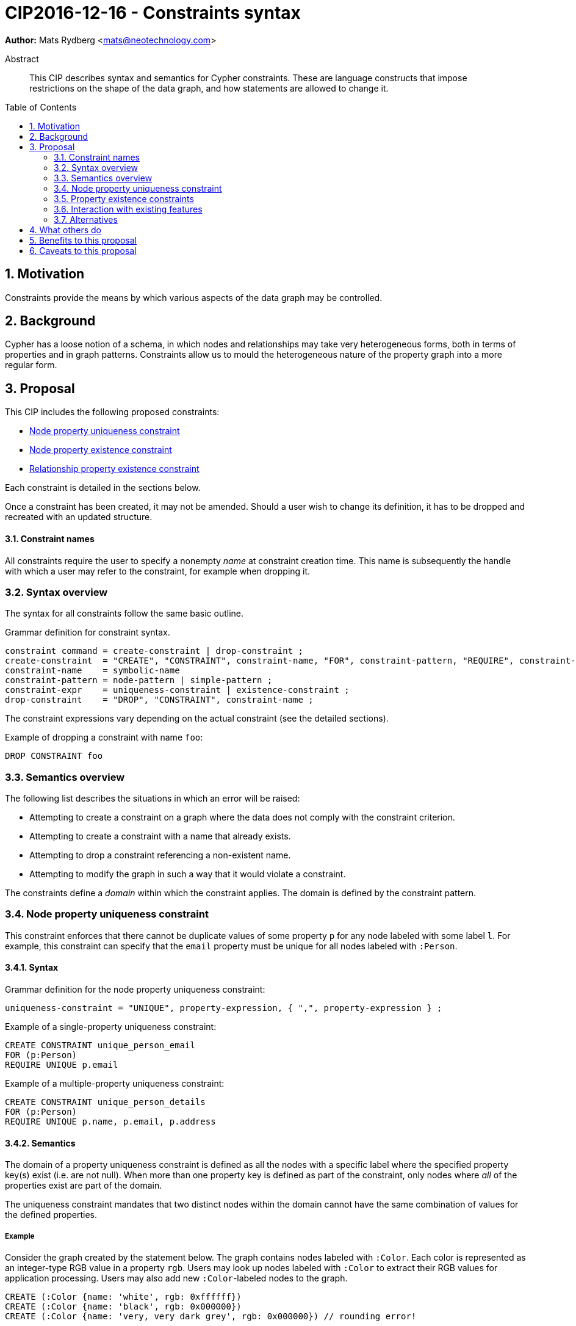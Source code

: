 = CIP2016-12-16 - Constraints syntax
:numbered:
:toc:
:toc-placement: macro
:source-highlighter: codemirror

*Author:* Mats Rydberg <mats@neotechnology.com>

[abstract]
.Abstract
--
This CIP describes syntax and semantics for Cypher constraints.
These are language constructs that impose restrictions on the shape of the data graph, and how statements are allowed to change it.
--

toc::[]

== Motivation

Constraints provide the means by which various aspects of the data graph may be controlled.

== Background

Cypher has a loose notion of a schema, in which nodes and relationships may take very heterogeneous forms, both in terms of properties and in graph patterns.
Constraints allow us to mould the heterogeneous nature of the property graph into a more regular form.

== Proposal

This CIP includes the following proposed constraints:

* <<uniqueness>>
* <<existence, Node property existence constraint>>
* <<existence, Relationship property existence constraint>>

Each constraint is detailed in the sections below.

Once a constraint has been created, it may not be amended.
Should a user wish to change its definition, it has to be dropped and recreated with an updated structure.

==== Constraint names

All constraints require the user to specify a nonempty _name_ at constraint creation time.
This name is subsequently the handle with which a user may refer to the constraint, for example when dropping it.

// TODO: Should we impose restrictions on the domain of constraint names, or are all Unicode characters allowed?

=== Syntax overview

The syntax for all constraints follow the same basic outline.

.Grammar definition for constraint syntax.
[source, ebnf]
----
constraint command = create-constraint | drop-constraint ;
create-constraint  = "CREATE", "CONSTRAINT", constraint-name, "FOR", constraint-pattern, "REQUIRE", constraint-expr ;
constraint-name    = symbolic-name
constraint-pattern = node-pattern | simple-pattern ;
constraint-expr    = uniqueness-constraint | existence-constraint ;
drop-constraint    = "DROP", "CONSTRAINT", constraint-name ;
----

The constraint expressions vary depending on the actual constraint (see the detailed sections).

.Example of dropping a constraint with name `foo`:
[source, cypher]
----
DROP CONSTRAINT foo
----

=== Semantics overview

The following list describes the situations in which an error will be raised:

* Attempting to create a constraint on a graph where the data does not comply with the constraint criterion.
* Attempting to create a constraint with a name that already exists.
* Attempting to drop a constraint referencing a non-existent name.
* Attempting to modify the graph in such a way that it would violate a constraint.

The constraints define a _domain_ within which the constraint applies.
The domain is defined by the constraint pattern.

[[uniqueness]]
=== Node property uniqueness constraint

This constraint enforces that there cannot be duplicate values of some property `p` for any node labeled with some label `l`.
For example, this constraint can specify that the `email` property must be unique for all nodes labeled with `:Person`.

==== Syntax

.Grammar definition for the node property uniqueness constraint:
[source, ebnf]
----
uniqueness-constraint = "UNIQUE", property-expression, { ",", property-expression } ;
----

.Example of a single-property uniqueness constraint:
[source, cypher]
----
CREATE CONSTRAINT unique_person_email
FOR (p:Person)
REQUIRE UNIQUE p.email
----

.Example of a multiple-property uniqueness constraint:
[source, cypher]
----
CREATE CONSTRAINT unique_person_details
FOR (p:Person)
REQUIRE UNIQUE p.name, p.email, p.address
----

==== Semantics

The domain of a property uniqueness constraint is defined as all the nodes with a specific label where the specified property key(s) exist (i.e. are not null).
When more than one property key is defined as part of the constraint, only nodes where _all_ of the properties exist are part of the domain.

The uniqueness constraint mandates that two distinct nodes within the domain cannot have the same combination of values for the defined properties.

===== Example

Consider the graph created by the statement below.
The graph contains nodes labeled with `:Color`.
Each color is represented as an integer-type RGB value in a property `rgb`.
Users may look up nodes labeled with `:Color` to extract their RGB values for application processing.
Users may also add new `:Color`-labeled nodes to the graph.

[source, cypher]
----
CREATE (:Color {name: 'white', rgb: 0xffffff})
CREATE (:Color {name: 'black', rgb: 0x000000})
CREATE (:Color {name: 'very, very dark grey', rgb: 0x000000}) // rounding error!
----

Owing to the duplication of the `rgb` property, the following attempt at creating a constraint will fail:

[source, cypher]
----
CREATE CONSTRAINT only_one_color_per_rgb
FOR (c:Color)
REQUIRE UNIQUE c.rgb
----

Suppose that we would rather like to have one color node per `name` _and_ `rgb` value (to work around the rounding errors).
We could then use the following constraint, without modifying our data:

[source, cypher]
----
CREATE CONSTRAINT unique_color_nodes
FOR (c:Color)
REQUIRE UNIQUE c.rgb, c.name
----

[[existence]]
=== Property existence constraints

Property existence constraints are defined for both nodes and relationships; these have the same semantics.
We now describe both of these.

==== Syntax

.Grammar definition for the property existence constraint:
[source, ebnf]
----
existence-constraint = "exists", "(", property-expression, ")" ;
----

.Example of a node property existence constraint:
[source, cypher]
----
CREATE CONSTRAINT colors_must_have_rgb
FOR (c:Color)
REQUIRE exists(c.rgb)
----

.Example of a relationship property existence constraint:
[source, cypher]
----
CREATE CONSTRAINT rates_have_quality
FOR ()-[l:RATED]-()
REQUIRE exists(l.rating)
----

==== Semantics

The domain of a node property existence constraint are all nodes with the specified label.
Similarly, the domain of a relationship property existence constraint are all relationship with the specified type.

The property existence constraint mandates that the value of the specified property exists (i.e. is not null) for all entities in the domain.

===== Example

Consider once again the graph containing `:Color` nodes.

The following query retrieves the RGB value of a color with a given `name`:

[source, cypher]
----
MATCH (c:Color {name: $name})
WHERE exists(c.rgb)
RETURN c.rgb
----

The `WHERE` clause may be used to prevent an application from retrieving `null` values for user-defined colors where the RGB values have not been specified correctly.
It may, however, be eliminated by the introduction of a node property existence constraint:

[source, cypher]
----
CREATE CONSTRAINT colors_must_have_rgb
FOR (c:Color)
REQUIRE exists(c.rgb)
----

Any updating statement that would create a `:Color` node without specifying a `rgb` property for it would now fail.

=== Interaction with existing features

The main interaction between the constraints and the rest of the language occurs during updating statements.
Existing constraints will cause any updating statements to fail, thereby fulfilling the main purpose of this feature.

=== Alternatives

Alternative syntaxes have been discussed:

* `GIVEN`, `CONSTRAIN`, `ASSERT` instead of `FOR`
* `ASSERT`, `ENFORCE`, `IMPLIES` instead of `REQUIRE`

The use of an existing expression to express uniqueness -- instead of using a new keyword `UNIQUE` -- becomes unwieldy for multiple properties, as exemplified by the following:
----
FOR (p:Person), (q:Person)
REQUIRE p.email <> q.email AND p <> q
----

== What others do

In SQL, the following constraints exist (http://www.w3schools.com/sql/sql_constraints.asp):

* `NOT NULL` - Indicates that a column cannot store a null value.
* `UNIQUE` - Ensures that each row for a column must have a unique value.
* `PRIMARY KEY` - A combination of a `NOT NULL` and `UNIQUE`. Ensures that a column (or a combination of two or more columns) has a unique identity, reducing the resources required to locate a specific record in a table.
* `FOREIGN KEY` - Ensures the referential integrity of the data in one table matches values in another table.
* `CHECK` - Ensures that the value in a column meets a specific condition
* `DEFAULT` - Specifies a default value for a column.

The property existence constraints correspond to the `NOT NULL` SQL constraint.
The node property uniqueness constraint corresponds to the `PRIMARY KEY` SQL constraint.

SQL constraints may be introduced at table creation time in a `CREATE TABLE` statement, or in an `ALTER TABLE` statement:

.Creating a `Person` table in SQL Server / Oracle / MS Access:
[source, sql]
----
CREATE TABLE Person
(
   P_Id int NOT NULL UNIQUE,
   LastName varchar(255) NOT NULL,
   FirstName varchar(255))
----

.Creating a `Person` table in MySQL:
[source, sql]
----
CREATE TABLE Person
(
  P_Id int NOT NULL,
  LastName varchar(255) NOT NULL,
  FirstName varchar(255)
  UNIQUE (P_Id)
)
----

.Adding a named composite `UNIQUE` constraint in MySQL / SQL Server / Oracle / MS Access:
[source, sql]
----
ALTER TABLE Person
ADD CONSTRAINT uc_PersonID UNIQUE (P_Id,LastName)
----

== Benefits to this proposal

Constraints make Cypher's notion of schema more well-defined, allowing users to maintain graphs in a more regular, easier-to-manage form.

== Caveats to this proposal

Some constraints may prove challenging to enforce in a system seeking to implement the contents of this CIP, as these generally require scanning through large parts of the graph to locate conflicting entities.
